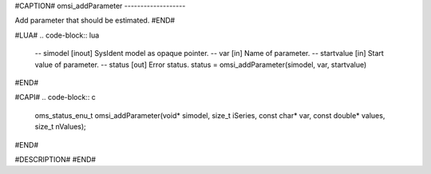 #CAPTION#
omsi_addParameter
-------------------

Add parameter that should be estimated.
#END#

#LUA#
.. code-block:: lua

  -- simodel    [inout] SysIdent model as opaque pointer.
  -- var        [in] Name of parameter.
  -- startvalue [in] Start value of parameter.
  -- status     [out] Error status.
  status = omsi_addParameter(simodel, var, startvalue)

#END#

#CAPI#
.. code-block:: c

  oms_status_enu_t omsi_addParameter(void* simodel, size_t iSeries, const char* var, const double* values, size_t nValues);

#END#

#DESCRIPTION#
#END#

